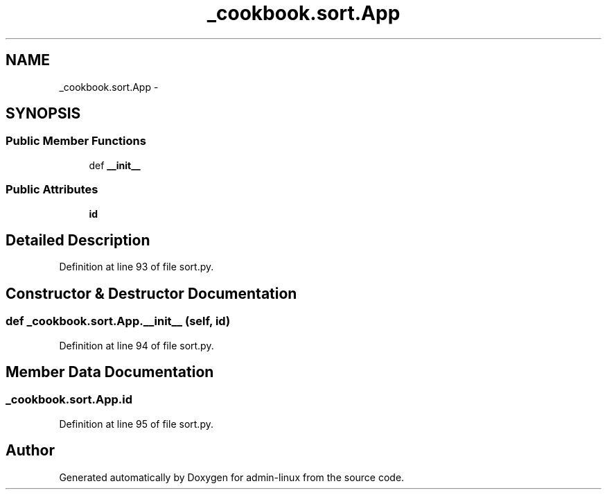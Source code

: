 .TH "_cookbook.sort.App" 3 "Wed Sep 17 2014" "Version 0.0.0" "admin-linux" \" -*- nroff -*-
.ad l
.nh
.SH NAME
_cookbook.sort.App \- 
.SH SYNOPSIS
.br
.PP
.SS "Public Member Functions"

.in +1c
.ti -1c
.RI "def \fB__init__\fP"
.br
.in -1c
.SS "Public Attributes"

.in +1c
.ti -1c
.RI "\fBid\fP"
.br
.in -1c
.SH "Detailed Description"
.PP 
Definition at line 93 of file sort\&.py\&.
.SH "Constructor & Destructor Documentation"
.PP 
.SS "def _cookbook\&.sort\&.App\&.__init__ (self, id)"

.PP
Definition at line 94 of file sort\&.py\&.
.SH "Member Data Documentation"
.PP 
.SS "_cookbook\&.sort\&.App\&.id"

.PP
Definition at line 95 of file sort\&.py\&.

.SH "Author"
.PP 
Generated automatically by Doxygen for admin-linux from the source code\&.
